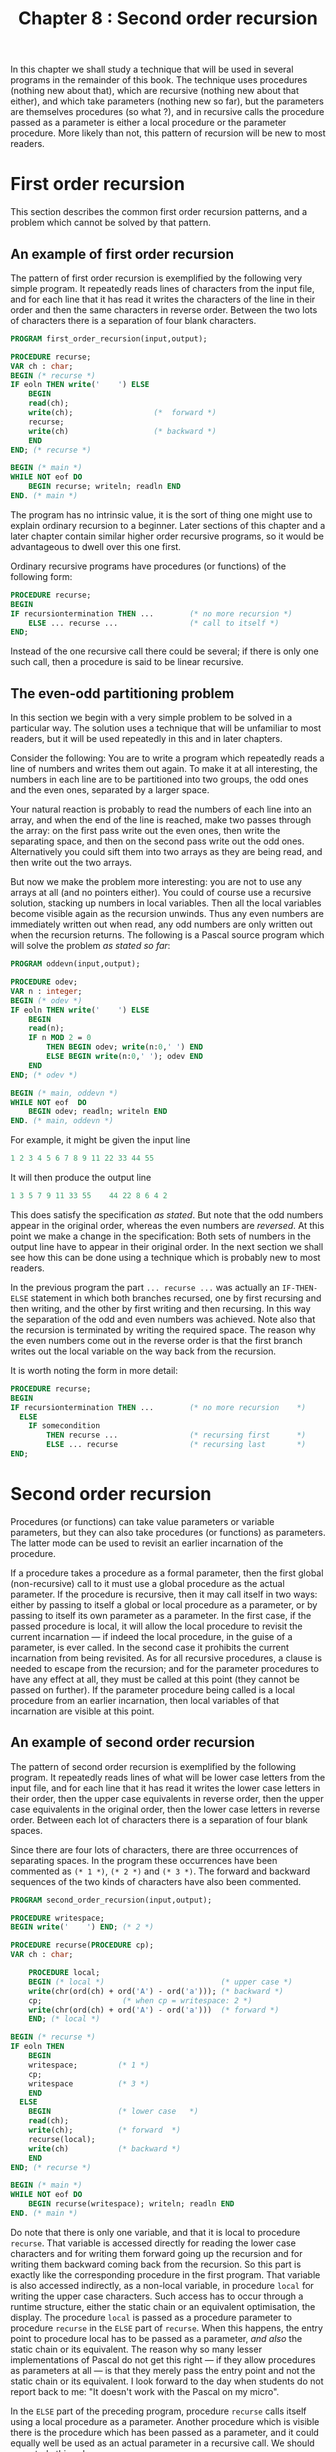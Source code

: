 #+title: Chapter 8 : Second order recursion

* <<intro>>

In this chapter we shall study a technique that will be used in several programs in the remainder of this book.  The technique uses procedures (nothing new about that), which are recursive (nothing new about that either), and which take parameters (nothing new so far), but the parameters are themselves procedures (so what ?), and in recursive calls the procedure passed as a parameter is either a local procedure or the parameter procedure.  More likely than not, this pattern of recursion will be new to most readers.

* First order recursion

This section describes the common first order recursion patterns, and a problem which cannot be solved by that pattern.

** An example of first order recursion

The pattern of first order recursion is exemplified by the following very simple program.  It repeatedly reads lines of characters from the input file, and for each line that it has read it writes the characters of the line in their order and then the same characters in reverse order.  Between the two lots of characters there is a separation of four blank characters.

#+begin_src pascal
PROGRAM first_order_recursion(input,output);

PROCEDURE recurse;
VAR ch : char;
BEGIN (* recurse *)
IF eoln THEN write('    ') ELSE
    BEGIN
    read(ch);
    write(ch);                  (*  forward *)
    recurse;
    write(ch)                   (* backward *)
    END
END; (* recurse *)

BEGIN (* main *)
WHILE NOT eof DO
    BEGIN recurse; writeln; readln END
END. (* main *)
#+end_src

The program has no intrinsic value, it is the sort of thing one might use to explain ordinary recursion to a beginner.  Later sections of this chapter and a later chapter contain similar higher order recursive programs, so it would be advantageous to dwell over this one first.

Ordinary recursive programs have procedures (or functions) of the following form:

#+begin_src pascal
PROCEDURE recurse;
BEGIN
IF recursiontermination THEN ...        (* no more recursion *)
    ELSE ... recurse ...                (* call to itself *)
END;
#+end_src
 
Instead of the one recursive call there could be several; if there is only one such call, then a procedure is said to be linear recursive.

** The even-odd partitioning problem

In this section we begin with a very simple problem to be solved in a particular way.  The solution uses a technique that will be unfamiliar to most readers, but it will be used repeatedly in this and in later chapters.

Consider the following: You are to write a program which repeatedly reads a line of numbers and writes them out again.  To make it at all interesting, the numbers in each line are to be partitioned into two groups, the odd ones and the even ones, separated by a larger space.

Your natural reaction is probably to read the numbers of each line into an array, and when the end of the line is reached, make two passes through the array: on the first pass write out the even ones, then write the separating space, and then on the second pass write out the odd ones.  Alternatively you could sift them into two arrays as they are being read, and then write out the two arrays.

But now we make the problem more interesting: you are not to use any arrays at all (and no pointers either).  You could of course use a recursive solution, stacking up numbers in local variables.  Then all the local variables become visible again as the recursion unwinds.  Thus any even numbers are immediately written out when read, any odd numbers are only written out when the recursion returns.  The following is a Pascal source program which will solve the problem /as stated so far/:

#+begin_src pascal
PROGRAM oddevn(input,output);

PROCEDURE odev;
VAR n : integer;
BEGIN (* odev *)
IF eoln THEN write('    ') ELSE
    BEGIN
    read(n);
    IF n MOD 2 = 0
        THEN BEGIN odev; write(n:0,' ') END
        ELSE BEGIN write(n:0,' '); odev END
    END
END; (* odev *)

BEGIN (* main, oddevn *)
WHILE NOT eof  DO
    BEGIN odev; readln; writeln END
END. (* main, oddevn *)
#+end_src

For example, it might be given the input line

#+begin_src pascal
        1 2 3 4 5 6 7 8 9 11 22 33 44 55
#+end_src
 
It will then produce the output line

#+begin_src pascal
        1 3 5 7 9 11 33 55    44 22 8 6 4 2
#+end_src
 
This does satisfy the specification /as stated/.  But note that the odd numbers appear in the original order, whereas the even numbers are /reversed/.  At this point we make a change in the specification: Both sets of numbers in the output line have to appear in their original order.  In the next section we shall see how this can be done using a technique which is probably new to most readers.

In the previous program the part =... recurse ...= was actually an =IF-THEN-ELSE= statement in which both branches recursed, one by first recursing and then writing, and the other by first writing and then recursing.  In this way the separation of the odd and even numbers was achieved.  Note also that the recursion is terminated by writing the required space.  The reason why the even numbers come out in the reverse order is that the first branch writes out the local variable on the way back from the recursion.

It is worth noting the form in more detail:

#+begin_src pascal
PROCEDURE recurse;
BEGIN
IF recursiontermination THEN ...        (* no more recursion    *)
  ELSE
    IF somecondition
        THEN recurse ...                (* recursing first      *)
        ELSE ... recurse                (* recursing last       *)
END;
#+end_src
 
* Second order recursion

Procedures (or functions) can take value parameters or variable parameters, but they can also take procedures (or functions) as parameters.  The latter mode can be used to revisit an earlier incarnation of the procedure.

If a procedure takes a procedure as a formal parameter, then the first global (non-recursive) call to it must use a global procedure as the actual parameter.  If the procedure is recursive, then it may call itself in two ways: either by passing to itself a global or local procedure as a parameter, or by passing to itself its own parameter as a parameter.  In the first case, if the passed procedure is local, it will allow the local procedure to revisit the current incarnation --- if indeed the local procedure, in the guise of a parameter, is ever called.  In the second case it prohibits the current incarnation from being revisited.  As for all recursive procedures, a clause is needed to escape from the recursion; and for the parameter procedures to have any effect at all, they must be called at this point (they cannot be passed on further).  If the parameter procedure being called is a local procedure from an earlier incarnation, then local variables of that incarnation are visible at this point.

** An example of second order recursion

The pattern of second order recursion is exemplified by the following program.  It repeatedly reads lines of what will be lower case letters from the input file, and for each line that it has read it writes the lower case letters in their order, then the upper case equivalents in reverse order, then the upper case equivalents in the original order, then the lower case letters in reverse order.  Between each lot of characters there is a separation of four blank spaces.

Since there are four lots of characters, there are three occurrences of separating spaces.  In the program these occurrences have been commented as =(* 1 *)=, =(* 2 *)= and =(* 3 *)=.  The forward and backward sequences of the two kinds of characters have also been commented.

#+begin_src pascal
PROGRAM second_order_recursion(input,output);

PROCEDURE writespace;
BEGIN write('    ') END; (* 2 *)

PROCEDURE recurse(PROCEDURE cp);
VAR ch : char;

    PROCEDURE local;
    BEGIN (* local *)                          (* upper case *)
    write(chr(ord(ch) + ord('A') - ord('a'))); (* backward *)
    cp;                  (* when cp = writespace: 2 *)
    write(chr(ord(ch) + ord('A') - ord('a')))  (* forward *)
    END; (* local *)

BEGIN (* recurse *)
IF eoln THEN
    BEGIN
    writespace;         (* 1 *)
    cp;
    writespace          (* 3 *)
    END
  ELSE
    BEGIN               (* lower case   *)
    read(ch);
    write(ch);          (* forward  *)
    recurse(local);
    write(ch)           (* backward *)
    END
END; (* recurse *)

BEGIN (* main *)
WHILE NOT eof DO
    BEGIN recurse(writespace); writeln; readln END
END. (* main *)
#+end_src

Do note that there is only one variable, and that it is local to procedure =recurse=.  That variable is accessed directly for reading the lower case characters and for writing them forward going up the recursion and for writing them backward coming back from the recursion.  So this part is exactly like the corresponding procedure in the first program.  That variable is also accessed indirectly, as a non-local variable, in procedure =local= for writing the upper case characters.  Such access has to occur through a runtime structure, either the static chain or an equivalent optimisation, the display.  The procedure =local= is passed as a procedure parameter to procedure =recurse= in the =ELSE= part of =recurse=.  When this happens, the entry point to procedure local has to be passed as a parameter, /and also/ the static chain or its equivalent.  The reason why so many lesser implementations of Pascal do not get this right --- if they allow procedures as parameters at all --- is that they merely pass the entry point and not the static chain or its equivalent.  I look forward to the day when students do not report back to me: "It doesn't work with the Pascal on my micro".

In the =ELSE= part of the preceding program, procedure =recurse= calls itself using a local procedure as a parameter.  Another procedure which is visible there is the procedure which has been passed as a parameter, and it could equally well be used as an actual parameter in a recursive call.  We should now study this schema:

#+begin_src pascal
PROCEDURE global;
BEGIN ... END;

PROCEDURE recurse(PROCEDURE param);
VAR loc : sometype;
    PROCEDURE local;
    BEGIN ... param ... END;            (* loc visible at ... *)
BEGIN (* recurse *)
IF recursiontermination THEN ...        (* no more recursion    *)
  ELSE
    IF somecondition
        THEN ... recurse(local) ...     (* using local as actual *)
        ELSE ... recurse(param) ...     (* using param as actual *)
END; (* recurse *)
BEGIN (* main *)
 ... recurse(global) ...
END. (* main *)
#+end_src
 
To use this schema for the earlier problem, we merely have to flesh out the =...= and a few other places.  The following is the standard Pascal source program for the odd-even problem.  The program reads lines of numbers, and for each line that it has read it will write one line, containing the even numbers in their original order, then a space of four characters, then the odd numbers in their original order.

#+begin_src pascal
PROGRAM oddevn(input,output);

PROCEDURE space;
BEGIN write('    ') END;

PROCEDURE odev(PROCEDURE cp);
VAR n : integer;

    PROCEDURE writelater;
    BEGIN cp; write(n:0,' ') END;

BEGIN (* odev *)
IF eoln THEN cp ELSE
    BEGIN
    read(n);
    IF n MOD 2 = 0
        THEN BEGIN write(n:0,' '); odev(cp) END
        ELSE odev(writelater)
    END
END; (* odev *)

BEGIN (* main, oddevn *)
WHILE NOT eof  DO
    BEGIN odev(space); readln; writeln END
END. (* main, oddevn *)
#+end_src

The following is the same program written in the language C.  The program uses a local function writelater defined within the function odev. This is not allowed by the C standard, but it is provided in one of the many extensions provided by gcc (the Gnu C compiler).  However, although gcc also compiles C++ programs, I am told that the gcc extension can handle local functions ONLY inside C programs.

#+begin_src c
# include <stdio.h>

typedef void (*proc)();

int eoln() {
    int i;
    i = getchar();
    if (i == '\n') return 1;
    ungetc(i, stdin);
    return 0;
}

int eof() {
    int i;
    i = getchar();
    if (i == EOF) return 1;
    ungetc(i, stdin);
    return 0;
}

void space() {
    printf(&quot; &quot;);
}

void odev(proc cp) {
    int n;

    void writelater() {
        cp();
        printf(&quot;%d &quot;, n);
    }

    if (eoln()) cp();
    else {
        scanf(&quot;%d&quot;, &amp;n);
        if (n % 2 == 0) {
            printf(&quot;%d &quot;, n);
            odev(cp);
        }
        else odev(writelater);
    }
}

int main() {
    while (!eof()) {
        odev(space);
        printf(&quot;\n&quot;);
    }
}
#+end_src

I am grateful to John Cowan for providing me with this translation.

** Three other examples

It is easy enough to write an ordinary recursive program which reads lines of numbers and for each line that it has read it first writes the sum of the numbers in the line and then the numbers in the reverse of the original order.  The next program uses second order recursion to do the same but to write the numbers in the line in their original order.

#+begin_src pascal
PROGRAM addnumbers(input,output);
VAR sum : integer;

PROCEDURE skip;
BEGIN END;

PROCEDURE recurse(PROCEDURE cp);
VAR n : integer;

    PROCEDURE writeforward;
    BEGIN cp; write(n:0,' ') END;

BEGIN (* recurse *)
IF eoln
    THEN BEGIN write(sum:0,': '); cp END
    ELSE BEGIN read(n); sum := sum + n; recurse(writeforward) END
END; (* recurse *)

BEGIN (* main *)
WHILE NOT eof DO
    BEGIN sum := 0; recurse(skip); readln; writeln END
END. (* main *)
#+end_src

In the preceding programs, when the end of the line has been reached the runtime stack contains a history of what has been read on the line.  At this point the stack was made accessible through the =cp= procedure.  There is no limit to the number of times the stack can be accessed at this point; this is illustrated by the next program.  It repeatedly reads lines of numbers, and for each line that it has read it writes 6 lines: For a divisor ranging from 1 to 6, each line contains those of the numbers that are divisible without remainder by the divisor.  Each line is headed by the divisor.  Thus, for the input line

#+begin_src pascal
5 4 3 2 1 3 4 5 6 77 88
#+end_src
 
it produces the output lines

#+begin_src pascal
1:  5 4 3 2 1 3 4 5 6 77 88
2:  4 2 4 6 88
3:  3 3 6
4:  4 4 88
5:  5 5
6:  6
#+end_src
 

#+begin_src pascal
PROGRAM revisit_repeatedly(input,output);

VAR divisor : integer;

PROCEDURE skip;
BEGIN END;

PROCEDURE recurse(PROCEDURE cp);
VAR n : integer;

    PROCEDURE filter;
    BEGIN cp; IF n MOD divisor = 0 THEN write(n:0,' ') END;

BEGIN (* recurse *)
IF eoln THEN
    FOR divisor := 1 TO 6 DO
        BEGIN write(divisor:0,':  '); cp; writeln END
  ELSE
    BEGIN read(n); recurse(filter) END
END; (* recurse *)

BEGIN (* main *)
WHILE NOT eof DO
    BEGIN recurse(skip); readln END
END. (* main *)
#+end_src

The next program reads lines of numbers, and writes out that same line of numbers /in their order/ except that duplicates of earlier numbers are not written.  To check for duplicates every number =n= in the input line has to be compared with every earlier incarnation of that same variable =n=.  Note that the parameter to the recursive procedure is not a continuation procedure but a Boolean valued function which can inspect the stack below.  For the comparison in =seen= it uses its parameter =i=.

#+begin_src pascal
PROGRAM noduplicates(input,output);

FUNCTION no(i : integer) : boolean;
BEGIN no := false END;

PROCEDURE nodup(FUNCTION seenbefore(i : integer) : boolean);
VAR n : integer;

    FUNCTION seen(i : integer) : boolean;
    BEGIN seen := (i = n) OR seenbefore(i) END;

BEGIN (* nodup *)
IF eoln THEN writeln ELSE
    BEGIN
    read(n);
    IF seenbefore(n) THEN nodup(seenbefore) ELSE
        BEGIN write(n:0,' '); nodup(seen) END
    END
END; (* nodup *)

BEGIN (* main *)
WHILE NOT eof DO
    BEGIN nodup(no); readln END
END. (* main *)
#+end_src

The next program combines features from two earlier programs --- the program which partitions numbers from the input line into those whose remainder after division by 2 is 0 or 1, and the program which removes duplications.  This program does both: it reads lines and partitions into two groups without duplicates.  For variety (and efficiency) the parameter of the functions has been replaced by a global variable; this way the parameter does not have to be passed along in searches.  The recursive procedure =nodup= has a function and a procedure as parameter.  Both serve to inspect the earlier incarnations of the local variable =saved=.

#+begin_src pascal
PROGRAM partition2nodups(input,output);

VAR current : integer;

FUNCTION no : boolean;
BEGIN no := false END;

PROCEDURE space;
BEGIN write('    ') END;

PROCEDURE nodup(FUNCTION old : boolean;
                PROCEDURE cp);

VAR saved : integer;

    FUNCTION new : boolean;
    BEGIN new := (current = saved) OR old END;

    PROCEDURE writelater;
    BEGIN cp; write(saved:0,' ') END;

BEGIN (* nodup *)
IF eoln THEN cp ELSE
    BEGIN
    read(current);
    IF old THEN nodup(old,cp) ELSE
        BEGIN
        saved := current;
        IF current MOD 2 = 0
            THEN BEGIN write(current:0,' '); nodup(new,cp) END
            ELSE nodup(new,writelater)
        END
    END
END; (* nodup *)

BEGIN (* main *)
WHILE NOT eof DO
    BEGIN nodup(no,space); writeln; readln END
END. (* main *)
#+end_src

The next program reads lines of numbers, and for each line of numbers it writes out in their order all second occurrences of numbers --- first, third and any further occurrences are ignored.  Note that the second global variable serves as a =VAR= parameter to procedures =first_time= and =check=, this way it does not have to be passed along.

#+begin_src pascal
PROGRAM partition2shodups(input,output);

VAR current : integer;
    repetitions : integer; (* acts as VAR parameter to check *)

PROCEDURE first_time;
BEGIN repetitions := 1 END;

PROCEDURE shodup(PROCEDURE cp);

VAR saved,reps : integer;

    PROCEDURE check;
    BEGIN
    IF current <> saved
        THEN cp
        ELSE repetitions := reps + 1
    END; (* check *)

BEGIN (* shodup *)
IF NOT eoln THEN
    BEGIN
    read(current);
    cp;
    IF repetitions = 2 THEN write(current:0,' ');
    saved := current; reps := repetitions;
    IF reps > 2 THEN shodup(cp) ELSE shodup(check)
    END
END; (* shodup *)

BEGIN (* main *)
WHILE NOT eof DO
    BEGIN shodup(first_time); writeln; readln END
END. (* main *)
#+end_src

The final program read lines of numbers and for each line of numbers it writes out a line of those numbers sorted in their order.

#+begin_src pascal
PROGRAM slowsort(input,output);

(* adapted from a program written by M.F. Kuiper,
   proved correct in Fokkinga (1987)
   [ thanks Matthys ] *)

PROCEDURE skip(m,n : integer);
BEGIN END;

PROCEDURE sort(PROCEDURE cp(m,n : integer));
VAR val : integer;

    PROCEDURE locp(m,n : integer);
    BEGIN
    IF (m <= val) AND (val < n) THEN
         BEGIN cp(m,val); write(' ',val:1); cp(val,n) END
       ELSE cp(m,n)
    END;

BEGIN  (* sort *)
IF eoln THEN cp(- maxint,maxint) ELSE
    BEGIN  read(val); sort(locp) END
END; (* sort *)

BEGIN  (* main *)
WHILE NOT eof DO
    BEGIN sort(skip); readln; writeln END
END.
#+end_src

* A LET-expression evaluator

The remainder of this chapter introduces an evaluator for arithmetic expressions with the =LET= constructor.  When an expression has been typed by the user, the program responds by writing a line starting with === followed by the value that has been computed.  The meaning of =LET=-expressions should become clear from the examples.  The following is an interaction with the program:

#+begin_example text
$ SET VERIFY
$ RUN 22LETEVL.EXE
12345
=     12345
(111 + 222 + 333)
=       666
LET x = 10 IN (x * x * x)
=      1000
LET one = 1 IN
  LET two = one + one IN
    (two * two)
=         4
LET a = 100 IN
  LET b = a / 10 IN
    LET a = 2 * b IN
      LET b = a / 2 IN
        (b * b)
=       100
(10 * two)
      ^  unknown identifier
#+end_example

A session with the program has to be in accordance with the following grammar:

#+begin_src ebnf
session   ::=
        [ factor ] "."
factor   ::=
        number |
        "(" expression ")" |
        "LET" identifier "=" expression "IN" factor
expression   :=
        term [ ("+" | "-") term ]
term   ::=
        factor [ ("*" | "/") factor ]
#+end_src

A factor in the input will be evaluated immediately after it has been read.  A number has to be a non-negative integer in decimal notation.  The arithmetic operators have their usual meaning.  A =LET= declaration establishes a local scope for the factor in which the declared identifier has the value of the given expression.  In the example of the four nested =LET=s, both =a= and =b= are redefined in more local scopes.  The whole point of the exercise is to use continuations to perform the search for the most recent declaration of identifiers.

** The implementation

*** Step 1: /Visibility requirements/.
To implement the =LET=-evaluator we start with writing a recursive descent parser more or less along familiar lines.  Visibility requirements are a little different from what they have been in earlier programs.  They can be ascertained simply by noting which parsing procedure needs access to which other.  This leads to a new kind of nesting pattern, but this should not present any problems.

*** Step 2: /Parsing/.
For the bodies of the three parsing procedures a few difficulties arise.  This is because there is no terminator and hence after a factor has been read from the input no additional symbol is to be read.  Hence the usual one symbol lookahead method does not work.  Instead, calls to procedure =getsym= have to occur in what might at first appear to be rather strange places.  In detail, procedure =factor= is not allowed to read past its last symbol, but procedures =expression= and =term= need to look ahead for a possible infix operator.  Technically, the grammar for =factor= is not an LL(1) grammar but a LL(0) grammar, but the grammar for expression and term is LL(1).  As a consequence, in the main program the call to =factor= has to be preceded by a call to =getsym=, whereas in =term= the calls to =factor= have to be followed by a call to =getsym=.  In =expression= the calls to =term= have to be preceded by calls to =getsym=, and in =factor= for the parenthesis case the call to =expression= is neither preceded nor followed by a call to =getsym=.  It is advisable to write just the parser for this part first, without the =LET= declarations.

*** Step 3: /Evaluating/.
Next, we turn the parser into an evaluator using the method first used in Chapter 3: Each of the parsing procedures =factor=, =expression= and =term= is given a =VAR= parameter to return a value, and at least the last two procedures need a local variable for computing values for the binary operators.  At this point the program should be able to handle any arithmetical expressions which do not contain =LET= declarations.

*** Step 4: /=LET= declarations/.
It is an easy matter to make =getsym= recognise the two multi-character reserved words =LET= and =IN=, and to add a case to =factor= to parse declarations.  After the =LET=, the next symbol has to be an identifier and it has to be stored somewhere for potential use.  Also, the value of the following expression has to be stored.  Both the identifier and its value are then available inside the factor which is the =IN= part of the =LET=.  A conventional method would be to store the identifier and its associated value in a symbol table implemented as an =ARRAY= of =RECORDS= consisting of identifiers and their values.  When the =LET= is encountered, the identifier is entered, when the expression after the === has been evaluated its value is entered alongside, when inside the =IN= part an identifier is seen its value is retrieved, when the =IN= part is completed the identifier-value pair is popped.  This is the method we shall use freely in later programs.

However, there is another way of implementing a symbol table which does not use an explicit =ARRAY= at all, but instead uses the recursion stack itself.  In a =LET= declaration the identifier and its value are saved in a local variable of procedure =factor=, and when =getsym= sees an identifier and needs to look up its value, it then descends along a chain of identifier-value pairs buried in the recursion stack.  For this purpose =getsym= has to be given a formal parameter which is a procedure to be invoked when an identifier is seen.  The actual parameter will always be a procedure that is local to =factor=, and, since it is local to =factor=, it can access identifier-value pairs that might have been saved in that particular incarnation of =factor=.  Hence, if the currently seen identifier matches the saved identifier, the numeric value to be returned is the saved value.  On the other hand, if there is no match, the search has to continue deeper into the stack, for a less recent incarnation.  Hence this local procedure has to be able to search deeper, calling another procedure which it has inherited from =factor= itself as a parameter.  Hence =factor= itself needs a parameter which is such a look-up procedure.  For the initial call to =factor= from the main program, a global look-up procedure is needed which fails to find anything and reports an error.

In more detail, the case for =LET= in =factor= has to look like this: When =LET= has been seen a new identifier is expected, and =getsym= has to be given as an actual parameter a procedure local to =factor= which will save the current identifier in a variable local to =factor=.  The next symbol has to be =\equal=, and for this call to =getsym= no identifier is expected, but since some actual parameter is needed, the formal parameter of =factor= serves well.  Then comes a call to =expression=, using as its =VAR= parameter a variable local to =factor=, this will be the saved value of the expression.  At this point the new identifier-value pair is in two local variables of =factor=.  The current symbol has to be =IN=, otherwise an error is reported.  Next comes a call to =getsym= and then a recursive call to =factor=.  For both the chain of identifier-value pairs has to be augmented by the latest pair.  Hence for both calls the actual look-up parameter has to be a procedure local to =factor= which can access the latest pair.  The actual =VAR= parameter for the call to =factor= has to be the =VAR= parameter of the calling =factor=.  When the calling =factor= containing the =LET= declaration finally returns, its local variables containing the latest identifier-value pair disappear, and so does the procedure for accessing that pair.

** The program

The following is the standard Pascal source program for the functional evaluator.

#+begin_src pascal
PROGRAM let_expression_evaluator(input,output);

LABEL 10,99;

CONST
  interactive = true;
  alen = 8;

TYPE
  alfa = PACKED ARRAY [1..alen] OF char;
  string20 = PACKED ARRAY [1..20] OF char;
  symbol = (lpar_,rpar_,let_,eq_,in_,
            add_,sub_,mul_,div_,num_,ident_);

VAR
  cc,cc0 : integer;
  ch : char; al : alfa; n : integer; sy : symbol;
  value : integer;

PROCEDURE getch;
BEGIN
IF eof THEN GOTO 99;
IF eoln THEN cc := -1;
read(ch); cc := cc + 1
END;

PROCEDURE error(message : string20);
BEGIN writeln('^':cc0,'  ',message); readln; cc := -1; GOTO 10 END;

PROCEDURE globalcontext;
BEGIN error('unknown identifier  ') END;

PROCEDURE getsym(PROCEDURE context);
VAR i : integer;
BEGIN (* getsym *)
WHILE ch <= ' '  DO getch;
cc0 := cc;
CASE ch OF
    '(' : BEGIN sy := lpar_; getch END;
    ')' : BEGIN sy := rpar_; getch END;
    '+' : BEGIN sy := add_; getch END;
    '-' : BEGIN sy := sub_; getch END;
    '*' : BEGIN sy := mul_; getch END;
    '/' : BEGIN sy := div_; getch END;
    '=' : BEGIN sy := eq_; getch END;
    '0','1','2','3','4','5','6','7','8','9':
        BEGIN
        n := 0; sy := num_;
        REPEAT
            n := 10 * n + (ord(ch) - ord('0')); getch
            UNTIL NOT (ch IN ['0'..'9'])
        END;
    OTHERWISE
        IF NOT (ch IN ['A'..'Z','a'..'z']) THEN
            error('illegal character   ')
          ELSE
            BEGIN
            i := 0; al := '        ';
            REPEAT
                IF i < alen THEN
                    BEGIN i := i + 1; al[i] := ch; getch END;
                UNTIL NOT (CH in ['A'..'Z','a'..'z','0'..'9']);
            IF al = 'LET     ' THEN sy := let_
            ELSE IF al = 'IN      ' THEN sy := in_
            ELSE context
        END
    END (* CASE *)
END; (* getsym *)

PROCEDURE factor(VAR x : integer;PROCEDURE oldcontext);

VAR y : integer; al1 : alfa;

    PROCEDURE nullcontext;
    BEGIN sy := ident_; al1 := al  END;

    PROCEDURE newcontext;
    BEGIN
    IF al = al1
        THEN BEGIN sy := num_; n := y END
        ELSE oldcontext
    END; (* newcontext *)

    PROCEDURE expression(VAR x : integer);
    VAR y : integer; sy1 : symbol;

        PROCEDURE term(VAR x : integer);
        VAR y : integer; sy1 : symbol;
        BEGIN (* term *)
        factor(x,oldcontext); getsym(oldcontext);
        WHILE sy IN [mul_,div_] DO
            BEGIN sy1 := sy; getsym(oldcontext);
            factor(y,oldcontext); getsym(oldcontext);
            IF sy1 = mul_ THEN x := x * y ELSE x := x DIV y
            END
        END; (* term *)

    BEGIN (* expression *)
    getsym(oldcontext); term(x);
    WHILE sy IN [add_,sub_] DO
        BEGIN sy1 := sy; getsym(oldcontext); term(y);
        IF sy1 = add_ THEN x := x + y ELSE x := x - y
        END
    END; (* expression *)

BEGIN (* factor *)
CASE sy OF
    num_ :
        x := n;
    lpar_:
        BEGIN
        expression(x);
        IF sy <> rpar_ THEN error('")" expected        ')
        END;
    let_ :
        BEGIN
        getsym(nullcontext);
        IF sy <> ident_ THEN error('identifier expected ');
        getsym(oldcontext);
        IF sy <> eq_ THEN error('"=" expected        ');
        expression(y);
        IF sy <> in_ THEN error('"IN" expected       ');
        getsym(newcontext); factor(x,newcontext);
        END;
    OTHERWISE error('illegal symbol      ')
    END; (* CASE *)
END; (* factor *)

BEGIN (* main *)
cc := 0; ch := ' ';
10:
REPEAT
    getsym(globalcontext);
    factor(value,globalcontext);
    writeln('=',value)
    UNTIL false;
99:
END.
#+end_src

*** /Exercise/:
The error pointer will not point to the exact position
if the input line contains tabs. Fix procedure =getch=.

* Backtracking implemented as second order recursion

Second order recursion is useful for backtracking programs.  The following eight queens program is based on one given by Wirth(1976, pp 143 - 147), and it gives exactly the same solutions as Wirth's.  One difference is that one statement in Wirth's program, essentially

#+begin_src pascal
    IF solution is incomplete
        THEN call recursively for the next step
        ELSE print solution
#+end_src
 
has been replaced by a simple call to the continuation procedure =cp=.  Two minor differences are that this program writes the number of tests performed for each placement, and that it allows the user to set a maximum for the number of solutions to be searched for.

#+begin_src pascal
PROGRAM queens(input,output);
LABEL 99;
VAR
    i : integer;
    a : ARRAY[ 1.. 8] OF boolean;
    b : ARRAY[ 2..16] OF boolean;
    c : ARRAY[-7.. 7] OF boolean;
    x : ARRAY[ 1.. 8] OF integer;
    num, max, tests : integer;

PROCEDURE show;
VAR k : integer;
BEGIN
FOR k := 1 TO 8 DO write(x[k]:4); writeln(tests:10);
num := num + 1; IF num = max THEN GOTO 99; tests := 0
END; (* show *)

PROCEDURE try(i : integer; PROCEDURE cp);
VAR j : integer;

    PROCEDURE test;
    BEGIN
    FOR j := 1 TO 8 DO
        BEGIN
        tests := tests + 1;
        IF a[j] AND b[i+j] AND c[i-j] THEN
            BEGIN
            x[i] := j;
            a[j] := false; b[i+j] := false; c[i-j] := false;
            cp;
            a[j] := true; b[i+j] := true; c[i-j] := true;
            END
        END (* FOR *)
    END; (* test *)

BEGIN (* try *)
IF i > 0 THEN try(i-1,test) ELSE cp
END; (* try *)

BEGIN (* main *)
FOR i := 1 TO 8 DO a[i] := true;
FOR i := 2 TO 16 DO b[i] := true;
FOR i := -7 TO 7 DO c[i] := true;
read(max); num := 0; tests := 0;
try(8,show);
99:
END. (* main *)
#+end_src

If the input number given is 12, then the output from the program will consist of the following 12 lines; they are identical to the ones in Wirth (1976, p~147).

#+begin_src pascal
   1   5   8   6   3   7   2   4       876
   1   6   8   3   7   4   2   5       264
   1   7   4   6   8   2   5   3       200
   1   7   5   8   2   4   6   3       136
   2   4   6   8   3   1   7   5       504
   2   5   7   1   3   8   6   4       400
   2   5   7   4   1   8   6   3        72
   2   6   1   7   4   8   3   5       280
   2   6   8   3   1   4   7   5       240
   2   7   3   6   8   5   1   4       264
   2   7   5   8   1   4   6   3       160
   2   8   6   1   3   5   7   4       336
#+end_src
 
It is worth noting the essential pattern in procedure test; that same pattern will be seen again and again in what follows.

#+begin_src pascal
        IF somecondition THEN
            modify some global variables;
            cp;
            restore those global variables
#+end_src
 
Second order recursion makes it possible to write clean programs for the traversal of AND-OR trees.  In such trees each node is either a leaf node, or it is an AND-node or an OR-node with two subtrees, its left and its right.  The traversal procedure sketched below has two parameters, an ordinary value parameter which is a tree, and a continuation which is a parameterless procedure.  When the traversal procedure is called globally, the first parameter is the tree to be traversed, and the second parameter is a global procedure which either does nothing at all, or writes out the value of global variables which might have been modified by processing leaves.

#+begin_src pascal
PROCEDURE traverse(t : tree; PROCEDURE cp);
    PROCEDURE traverse-right;
    BEGIN traverse(right(t),cp) END;
BEGIN (* traverse *)
CASE kind(t) OF
    leaf : BEGIN
           use leaf to modify some global variables
           cp;
           restore global variables
           END;
    and  : traverse(left(t),traverseright);
    or   : BEGIN
           traverse(left(t),cp);
           traverse(right(t),cp
           END;
    END (* CASE *)
END; (* traverse *)
#+end_src
 
In later chapters we shall use similar procedures to implement backtracking in programs for expanding regular expressions, for the semantic tableaux method in logic, for parsing in accordance with a context free grammar, and for tracing possible firing sequences in Petri nets.

It is possible to extend the technique of higher order recursion even further.  Chapter 12 describes some examples of third order recursion, and Chapter 15 uses it for an implementation of theorem prover for monadic predicate logic.  An example of fourth order recursion is given in the appendix.

* /Reading/:
For a description of the technique of using continuations as parameters see Barrett, Ramsay and Sloman (1986, pp 201 - 205), for using continuations to implement backtracking see Mellish and Hardy (1984, p 150), for a non-recursive implementation of backtracking with continuations see Ramsay and Barrett (1987, pp 60 - 62).  Note that all three references are in the language POP-11.  Grune and Jacobs (1990, pp 137 - 139) give a Pascal program which uses continuations to implement backtracking to write all the strings in the language generated by a particular context free language.

If you are wondering how procedures as parameters are implemented, see MacLennan (1983, pp 247 - 250) and Capon and Jinks (1988, pp 160 and 170).


